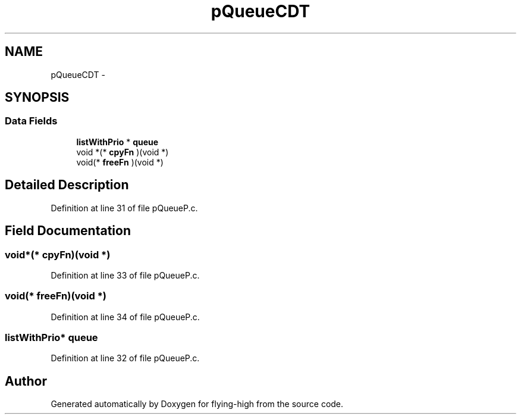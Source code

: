 .TH "pQueueCDT" 3 "18 May 2010" "Version 1.0" "flying-high" \" -*- nroff -*-
.ad l
.nh
.SH NAME
pQueueCDT \- 
.SH SYNOPSIS
.br
.PP
.SS "Data Fields"

.in +1c
.ti -1c
.RI "\fBlistWithPrio\fP * \fBqueue\fP"
.br
.ti -1c
.RI "void *(* \fBcpyFn\fP )(void *)"
.br
.ti -1c
.RI "void(* \fBfreeFn\fP )(void *)"
.br
.in -1c
.SH "Detailed Description"
.PP 
Definition at line 31 of file pQueueP.c.
.SH "Field Documentation"
.PP 
.SS "void*(* \fBcpyFn\fP)(void *)"
.PP
Definition at line 33 of file pQueueP.c.
.SS "void(* \fBfreeFn\fP)(void *)"
.PP
Definition at line 34 of file pQueueP.c.
.SS "\fBlistWithPrio\fP* \fBqueue\fP"
.PP
Definition at line 32 of file pQueueP.c.

.SH "Author"
.PP 
Generated automatically by Doxygen for flying-high from the source code.
